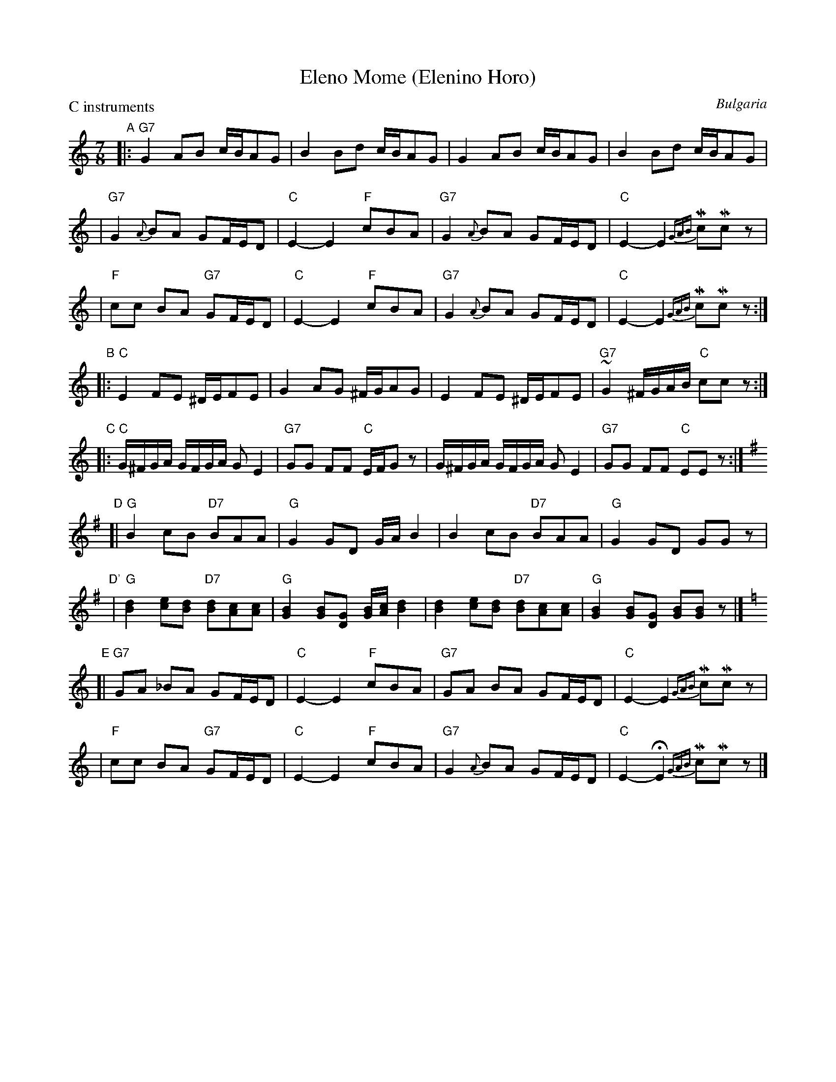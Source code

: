 
X: 1
T: Eleno Mome (Elenino Horo)
O: Bulgaria
M: 7/8
L: 1/8
Z: 1998 by John Chambers <jc:trillian.mit.edu> http://trillian.mit.edu/~jc/music/
P: C instruments
K: C
"A"\
|: "G7"G2 AB c/B/AG | B2 Bd c/B/AG | G2 AB c/B/AG | B2 Bd c/B/AG |
| "G7"G2 {A}BA GF/E/D | "C"E2- E2 "F"cBA | "G7"G2 {A}BA GF/E/D | "C"E2- E2 {GAB}McMcz |
| "F"cc BA "G7"GF/E/D | "C"E2- E2 "F"cBA | "G7"G2 {A}BA GF/E/D | "C"E2- E2 {GAB}McMcz :|
"B"\
|: "C"E2 FE ^D/E/FE | G2 AG ^F/G/AG | E2 FE ^D/E/FE | "G7"~G2 ^F/G/A/B/ "C"ccz :|
"C"\
|: "C"G/^F/G/A/ G/F/G/A/ GE2 | "G7"GG FF "C"E/F/Gz | G/^F/G/A/ G/F/G/A/ GE2 | "G7"GG FF "C"EEz :|
K: G
"D"\
[| "G"B2 cB "D7"BAA | "G"G2 GD G/A/B2 | B2 cB "D7"BAA | "G"G2 GD GGz |
"D'"\
| "G"[B2d2] [ce][Bd] "D7"[Bd][Ac][Ac] | "G"[G2B2] [GB][DG] [G/B][A/c][B2d2] \
| [B2d2] [ce][Bd] "D7"[Bd][Ac][Ac] | "G"[G2B2] [GB][DG] [GB][GB]z |]
K: C
"E"\
[| "G7"GA _BA GF/E/D | "C"E2- E2 "F"cBA | "G7"GA BA GF/E/D | "C"E2- E2 {GAB}McMcz |
| "F"cc BA "G7"GF/E/D | "C"E2- E2 "F"cBA | "G7"G2 {A}BA GF/E/D | "C"E2- HE2 {GAB}McMcz |]

%%newpage

%%sep 1 1 500
%%sep 1 1 500

X: 1
T: Cal's Eleno Mome Solo
T: FGHIJK
O:Bulgaria
%Q:1/4=135
M:7/8
L:1/8
P: FGHIJK
K:C
%%MIDI channel 1
%%MIDI program 1 21
%%MIDI beat 75 65 50 1
%%MIDI chordprog 21
%%MIDI chordvol 40
%%MIDI bassprog 58
%%MIDI gchord fcfcfc2
P: F
|: "G"G2 AB "C"c/B/AG | "G"B2 Bd c/B/AG | G2 AB "C"c/B/AG | "G"B2 Bd c/B/AG |
    "G"G2 BA GF/E/D | "C"E2-E2 "F"cBA | "G"G2 BA GF/E/D | "C"E2-E2 McMcz |
 "F"cc BA "G"GF/E/D | "C"E2-E2 "F"cBA | "G"G2 BA GF/E/D | "C"E2-E2 McMcz :|
P: G
|: "C"E2 FE ^D/E/FE | G2 AG c/B/AG | E2 FE ^D/E/FE | "G"G2 ^F/G/A/B/ "C"ccz :|
P: H
 "C"G/^F/G/A/ G/F/G/A/ GE2 | "G"GG FF "C"E/F/Gz | G/^F/G/A/ G/F/G/A/ GE2 | "G"GG FF "C"EEz |
K:D
 "D"A/^G/A/B/ A/G/A/B/ AF2 | "A"AA GG "D"F/G/Az | A/^G/A/B/ A/G/A/B/ AF2 | "A"AA GG "D"FFz |
P: I
K:G
|: "G"G>D G>D G/A/B2 | B/d/c/B/ "C"A/c/B/A/ "G"G/F/ E>D |\
      G>D G>D G/A/B2 | B/d/c/B/ "C"A/c/B/A/ "G"G G2 :|
P: J
|: "G"d/c/B/A/ B>G A/G/ B>G | d/c/B/A/ B>G AG2 |\
      d/c/B/A/ B>G A/G/ B>G | d/c/B/A/ B>G AG2 :|
T: All
P: K
K:C
%%MIDI channel 1
%%MIDI program 1 56
  "G"GA _BA GF/E/D | "C"E2-E2 "F"cBA | "G"G2 BA GF/E/D | "C"E2-E2 McMcz |
"F"cc BA "G"GF/E/D | "C"E2-E2 "F"cBA | "G"G2 BA GF/E/D | "C"E2-E2-E3 ||
